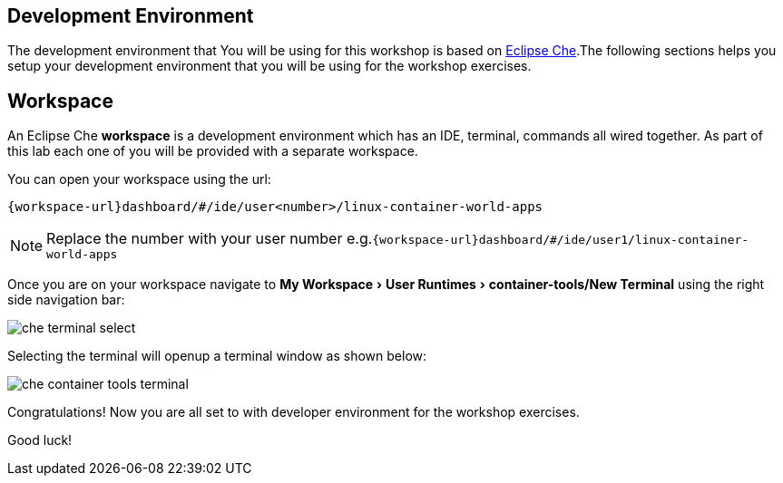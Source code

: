 :experimental:

[#dev-env-intro]
== Development Environment

The development environment that You will be using for this workshop is based on https://www.eclipse.org/che/[Eclipse Che].The following sections helps you setup your development environment that you will be using for the workshop exercises.

[#dev-env]
== Workspace 

An Eclipse Che **workspace** is a development environment which has an IDE, terminal, commands all wired together. As part of this lab each one of you will be provided with a separate workspace.

You can open your workspace using the url:

`{workspace-url}dashboard/#/ide/user<number>/linux-container-world-apps`

[NOTE] 
====
Replace the number with your user number
e.g.`{workspace-url}dashboard/#/ide/user1/linux-container-world-apps`
====

Once you are on your workspace navigate to menu:My Workspace[ User Runtimes > container-tools/New Terminal] using the right side navigation bar:

image::che_terminal_select.png[]

Selecting the terminal will openup a terminal window as shown below:

image::che_container_tools_terminal.png[]

Congratulations! Now you are all set to with developer environment for the workshop exercises.

Good luck!